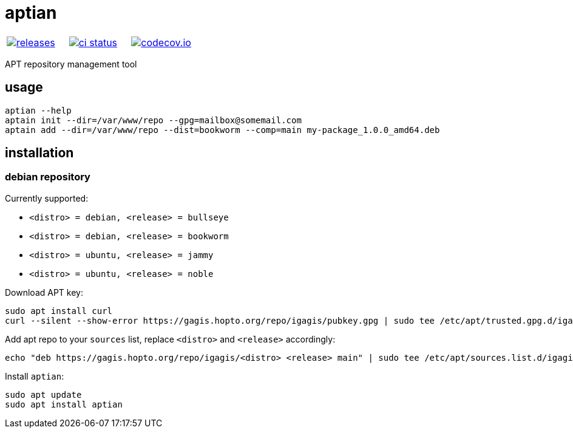 :name: aptian

= {name}

|====
| link:https://github.com/igagis/{name}/releases[image:https://img.shields.io/github/tag/igagis/{name}.svg[releases]] | link:https://github.com/igagis/{name}/actions[image:https://github.com/igagis/{name}/workflows/ci/badge.svg[ci status]] | link:https://codecov.io/gh/igagis/{name}[image:https://codecov.io/gh/igagis/{name}/branch/main/graph/badge.svg?token=LKA3SRSkc3[codecov.io]]
|====

APT repository management tool

== usage

....
aptian --help
aptain init --dir=/var/www/repo --gpg=mailbox@somemail.com
aptain add --dir=/var/www/repo --dist=bookworm --comp=main my-package_1.0.0_amd64.deb
....

== installation

=== debian repository

Currently supported:

- `<distro> = debian, <release> = bullseye`
- `<distro> = debian, <release> = bookworm`
- `<distro> = ubuntu, <release> = jammy`
- `<distro> = ubuntu, <release> = noble`

Download APT key:
....
sudo apt install curl
curl --silent --show-error https://gagis.hopto.org/repo/igagis/pubkey.gpg | sudo tee /etc/apt/trusted.gpg.d/igagis.asc
....

Add apt repo to your `sources` list, replace `<distro>` and `<release>` accordingly:
....
echo "deb https://gagis.hopto.org/repo/igagis/<distro> <release> main" | sudo tee /etc/apt/sources.list.d/igagis.list
....

Install `{name}`:
....
sudo apt update
sudo apt install aptian
....
